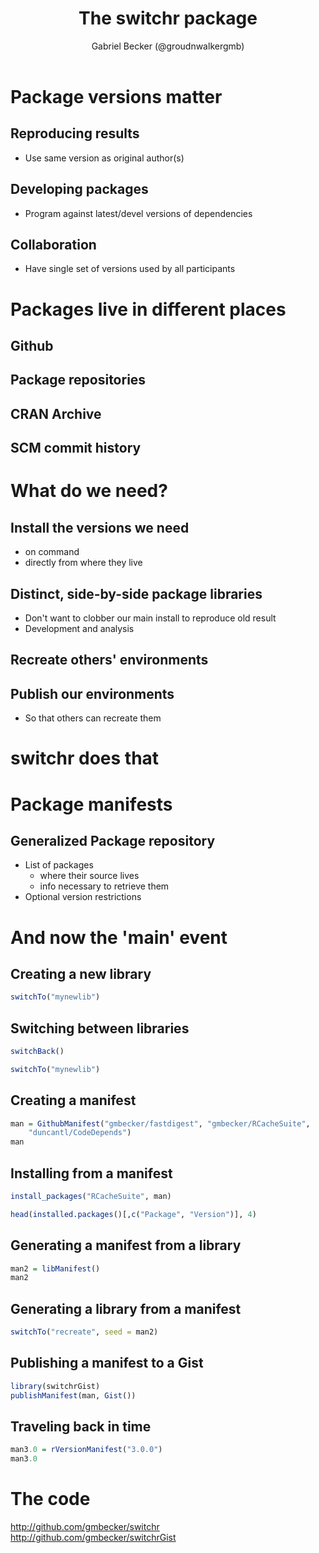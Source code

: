 #+Title: The switchr package
#+Author: Gabriel Becker (@groudnwalkergmb)
#+Email: Genentech, Inc <becker.gabe@gene.com>


#+options: h:2 toc:nil
#+options: tex:t
#+OPTIONS: reveal_mathjax:t

#+REVEAL_PREAMBLE: <style type="text/css">p { text-align: left; }</style>

#+PROPERTY: tangle no
#+PROPERTY: session *R-org-session*
#+PROPERTY: results output 
#+PROPERTY: exports both



* Package versions matter

#+BEGIN_SRC R :exports none
options(width=40)
library(switchr)
library(RJSONIO)
removeLib("mynewlib")
#+END_SRC

#+RESULTS:

** Reproducing results
   - Use same version as original author(s)
** Developing packages
   - Program against latest/devel versions of dependencies
** Collaboration
   - Have single set of versions used by all participants

* Packages live in different places
** Github
** Package repositories
** CRAN Archive
** SCM commit history

* What do we need?
** Install the versions we need
   - on command
   - directly from where they live
** Distinct, side-by-side package libraries
   - Don't want to clobber our main install to reproduce old result
   - Development and analysis
** Recreate others' environments
** Publish our environments
   - So that others can recreate them

* switchr does that

* Package manifests
** Generalized Package repository
  - List of packages
    - where their source lives
    - info necessary to retrieve them
  - Optional version restrictions
* And now the 'main' event
** Creating a new library
#+BEGIN_SRC R
switchTo("mynewlib")
#+END_SRC

#+RESULTS:

   
** Switching between libraries
#+BEGIN_SRC R
switchBack()
#+END_SRC

#+RESULTS:

   
#+BEGIN_SRC R
switchTo("mynewlib")

#+END_SRC

** Creating a manifest
#+BEGIN_SRC R
  man = GithubManifest("gmbecker/fastdigest", "gmbecker/RCacheSuite",
      "duncantl/CodeDepends")
  man
#+END_SRC

** Installing from a manifest
#+BEGIN_SRC R :exports code
install_packages("RCacheSuite", man)
#+END_SRC
#+BEGIN_SRC R
head(installed.packages()[,c("Package", "Version")], 4)
#+END_SRC

** Generating a manifest from a library
#+BEGIN_SRC R
man2 = libManifest()
man2
#+END_SRC

** Generating a library from a manifest
#+BEGIN_SRC R :eval never
switchTo("recreate", seed = man2)
#+END_SRC

** Publishing a manifest to a Gist
#+BEGIN_SRC R :eval never
library(switchrGist)
publishManifest(man, Gist())
#+END_SRC

** Traveling back in time
#+BEGIN_SRC R
man3.0 = rVersionManifest("3.0.0")
man3.0

#+END_SRC

* The code
[[http://github.com/gmbecker/switchr]]
[[http://github.com/gmbecker/switchrGist]]
